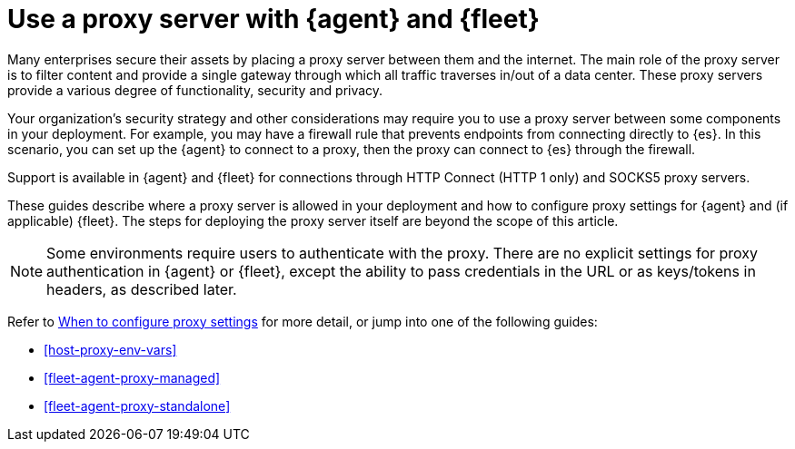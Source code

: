 [[fleet-agent-proxy-support]]
= Use a proxy server with {agent} and {fleet}

Many enterprises secure their assets by placing a proxy server between them and
the internet. The main role of the proxy server is to filter content and provide
a single gateway through which all traffic traverses in/out of a data center.
These proxy servers provide a various degree of functionality, security and
privacy.

Your organization's security strategy and other considerations may require you
to use a proxy server between some components in your deployment. For example,
you may have a firewall rule that prevents endpoints from connecting directly to
{es}. In this scenario, you can set up the {agent} to connect to a proxy, then
the proxy can connect to {es} through the firewall.

Support is available in {agent} and {fleet} for connections through HTTP Connect
(HTTP 1 only) and SOCKS5 proxy servers.

These guides describe where a proxy server is allowed in your deployment and how
to configure proxy settings for {agent} and (if applicable) {fleet}. The steps
for deploying the proxy server itself are beyond the scope of this article.

NOTE: Some environments require users to authenticate with the proxy. There are
no explicit settings for proxy authentication in {agent} or {fleet}, except the
ability to pass credentials in the URL or as keys/tokens in headers, as
described later.

Refer to <<elastic-agent-proxy-config,When to configure proxy settings>> for more
detail, or jump into one of the following guides:

* <<host-proxy-env-vars>>
* <<fleet-agent-proxy-managed>>
* <<fleet-agent-proxy-standalone>>


